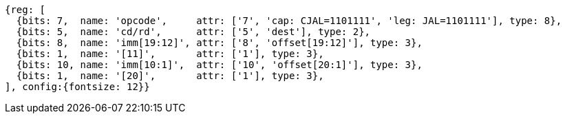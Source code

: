 //## 2.5 Control Transfer Instructions
//### Unconditional Jumps

[wavedrom, ,svg]
....
{reg: [
  {bits: 7,  name: 'opcode',     attr: ['7', 'cap: CJAL=1101111', 'leg: JAL=1101111'], type: 8},
  {bits: 5,  name: 'cd/rd',      attr: ['5', 'dest'], type: 2},
  {bits: 8,  name: 'imm[19:12]', attr: ['8', 'offset[19:12]'], type: 3},
  {bits: 1,  name: '[11]',       attr: ['1'], type: 3},
  {bits: 10, name: 'imm[10:1]',  attr: ['10', 'offset[20:1]'], type: 3},
  {bits: 1,  name: '[20]',       attr: ['1'], type: 3},
], config:{fontsize: 12}}
....

